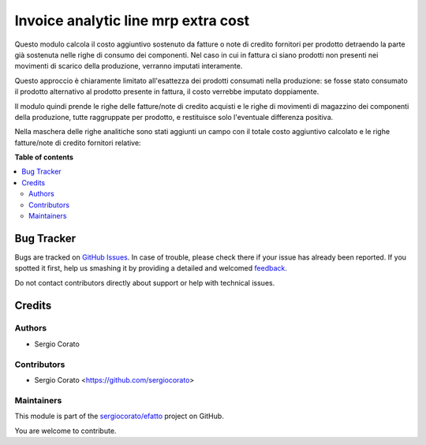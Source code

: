 ====================================
Invoice analytic line mrp extra cost
====================================

.. !!!!!!!!!!!!!!!!!!!!!!!!!!!!!!!!!!!!!!!!!!!!!!!!!!!!
   !! This file is generated by oca-gen-addon-readme !!
   !! changes will be overwritten.                   !!
   !!!!!!!!!!!!!!!!!!!!!!!!!!!!!!!!!!!!!!!!!!!!!!!!!!!!

.. |badge1| image:: https://img.shields.io/badge/maturity-Beta-yellow.png
    :target: https://odoo-community.org/page/development-status
    :alt: Beta
.. |badge2| image:: https://img.shields.io/badge/licence-AGPL--3-blue.png
    :target: http://www.gnu.org/licenses/agpl-3.0-standalone.html
    :alt: License: AGPL-3
.. |badge3| image:: https://img.shields.io/badge/github-sergiocorato%2Fefatto-lightgray.png?logo=github
    :target: https://github.com/sergiocorato/efatto/tree/12.0/account_analytic_mrp_extra_cost
    :alt: sergiocorato/efatto

|badge1| |badge2| |badge3| 

Questo modulo calcola il costo aggiuntivo sostenuto da fatture o note di credito fornitori per prodotto detraendo la parte già sostenuta nelle righe di consumo dei componenti. Nel caso in cui in fattura ci siano prodotti non presenti nei movimenti di scarico della produzione, verranno imputati interamente.

Questo approccio è chiaramente limitato all'esattezza dei prodotti consumati nella produzione: se fosse stato consumato il prodotto alternativo al prodotto presente in fattura, il costo verrebbe imputato doppiamente.

Il modulo quindi prende le righe delle fatture/note di credito acquisti e le righe di movimenti di magazzino dei componenti della produzione, tutte raggruppate per prodotto, e restituisce solo l'eventuale differenza positiva.

Nella maschera delle righe analitiche sono stati aggiunti un campo con il totale costo aggiuntivo calcolato e le righe fatture/note di credito fornitori relative:

.. image:: https://raw.githubusercontent.com/sergiocorato/efatto/12.0/account_analytic_mrp_extra_cost/static/description/risultato.png
    :alt: Risultato

**Table of contents**

.. contents::
   :local:

Bug Tracker
===========

Bugs are tracked on `GitHub Issues <https://github.com/sergiocorato/efatto/issues>`_.
In case of trouble, please check there if your issue has already been reported.
If you spotted it first, help us smashing it by providing a detailed and welcomed
`feedback <https://github.com/sergiocorato/efatto/issues/new?body=module:%20account_analytic_mrp_extra_cost%0Aversion:%2012.0%0A%0A**Steps%20to%20reproduce**%0A-%20...%0A%0A**Current%20behavior**%0A%0A**Expected%20behavior**>`_.

Do not contact contributors directly about support or help with technical issues.

Credits
=======

Authors
~~~~~~~

* Sergio Corato

Contributors
~~~~~~~~~~~~

* Sergio Corato <https://github.com/sergiocorato>

Maintainers
~~~~~~~~~~~

This module is part of the `sergiocorato/efatto <https://github.com/sergiocorato/efatto/tree/12.0/account_analytic_mrp_extra_cost>`_ project on GitHub.

You are welcome to contribute.
